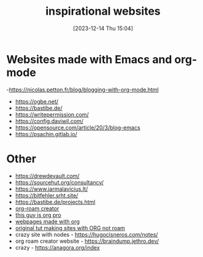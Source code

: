 #+title:      inspirational websites
#+date:       [2023-12-14 Thu 15:04]
#+filetags:   :emacs:websites:
#+identifier: 20231214T150411
#+STARTUP:    overview

* Websites made with Emacs and org-mode
-https://nicolas.petton.fr/blog/blogging-with-org-mode.html
- https://ogbe.net/
- https://bastibe.de/
- https://writepermission.com/
- https://config.daviwil.com/
- https://opensource.com/article/20/3/blog-emacs
- https://psachin.gitlab.io/

* Other
- https://drewdevault.com/
- https://sourcehut.org/consultancy/
- https://www.jarmalavicius.lt/
- https://bitfehler.srht.site/
- https://bastibe.de/projects.html
- [[https://braindump.jethro.dev/][org-roam creator]]
- [[https://thibaultmarin.github.io/blog/posts/2016-11-13-Personal_website_in_org.html#orgb5773b9][this guy is org pro]]
- [[https://orgmode.org/worg/org-web.html][webpages made with org]]
- [[https://orgmode.org/worg/org-tutorials/org-publish-html-tutorial.html][original tut making sites with ORG not roam]]
- crazy site with nodes - https://hugocisneros.com/notes/
- org roam creator website - https://braindump.jethro.dev/
- crazy - https://anagora.org/index
